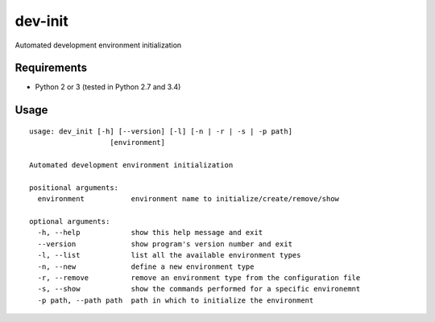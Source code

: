 dev-init
========

Automated development environment initialization

Requirements
------------

- Python 2 or 3 (tested in Python 2.7 and 3.4)

Usage
-----

::

    usage: dev_init [-h] [--version] [-l] [-n | -r | -s | -p path]
                       [environment]

    Automated development environment initialization

    positional arguments:
      environment           environment name to initialize/create/remove/show

    optional arguments:
      -h, --help            show this help message and exit
      --version             show program's version number and exit
      -l, --list            list all the available environment types
      -n, --new             define a new environment type
      -r, --remove          remove an environment type from the configuration file
      -s, --show            show the commands performed for a specific environemnt
      -p path, --path path  path in which to initialize the environment


